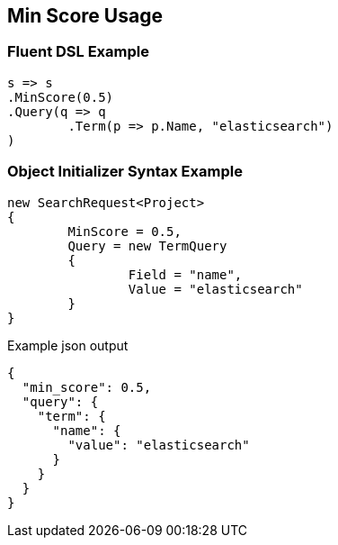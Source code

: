 :ref_current: https://www.elastic.co/guide/en/elasticsearch/reference/current

:github: https://github.com/elastic/elasticsearch-net

:imagesdir: ../../images/

[[min-score-usage]]
== Min Score Usage

=== Fluent DSL Example

[source,csharp]
----
s => s
.MinScore(0.5)
.Query(q => q
	.Term(p => p.Name, "elasticsearch")
)
----

=== Object Initializer Syntax Example

[source,csharp]
----
new SearchRequest<Project>
{
	MinScore = 0.5,
	Query = new TermQuery
	{
		Field = "name",
		Value = "elasticsearch"
	}
}
----

[source,javascript]
.Example json output
----
{
  "min_score": 0.5,
  "query": {
    "term": {
      "name": {
        "value": "elasticsearch"
      }
    }
  }
}
----

